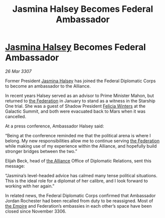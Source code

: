 :PROPERTIES:
:ID:       d1545e97-076b-4d7d-897c-0fc57741cd69
:END:
#+title: Jasmina Halsey Becomes Federal Ambassador
#+filetags: :galnet:

* [[id:a9ccf59f-436e-44df-b041-5020285925f8][Jasmina Halsey]] Becomes Federal Ambassador

/26 Mar 3307/

Former President [[id:a9ccf59f-436e-44df-b041-5020285925f8][Jasmina Halsey]] has joined the Federal Diplomatic Corps to become an ambassador to the Alliance.  

In recent years Halsey served as an advisor to Prime Minister Mahon, but returned to [[id:d56d0a6d-142a-4110-9c9a-235df02a99e0][the Federation]] in January to stand as a witness in the Starship One trial. She was a guest of Shadow President [[id:b9fe58a3-dfb7-480c-afd6-92c3be841be7][Felicia Winters]] at the Galactic Summit, and both were evacuated back to Mars when it was cancelled. 

At a press conference, Ambassador Halsey said: 

“Being at the conference reminded me that the political arena is where I belong. My new responsibilities allow me to continue serving [[id:d56d0a6d-142a-4110-9c9a-235df02a99e0][the Federation]] while making use of my experience within the Alliance, and hopefully build stronger bridges between the two.” 

Elijah Beck, head of [[id:1d726aa0-3e07-43b4-9b72-074046d25c3c][the Alliance]] Office of Diplomatic Relations, sent this message: 

“Jasmina’s level-headed advice has calmed many tense political situations. This is the ideal role for a diplomat of her calibre, and I look forward to working with her again.” 

In related news, the Federal Diplomatic Corps confirmed that Ambassador Jordan Rochester had been recalled from duty to be reassigned. Most of [[id:77cf2f14-105e-4041-af04-1213f3e7383c][the Empire]] and Federation’s embassies in each other’s space have been closed since November 3306.
